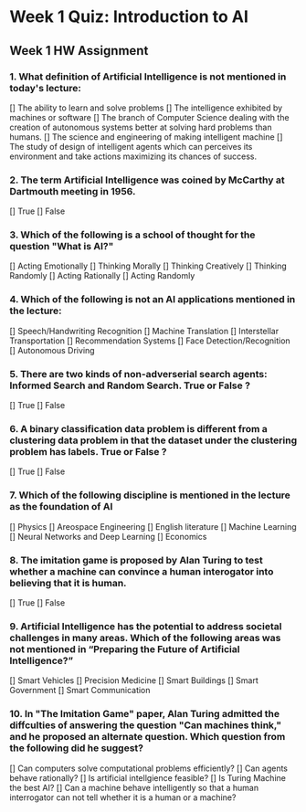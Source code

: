 * Week 1 Quiz: Introduction to AI

#+NOTE:Read these two articles which complement Week 1 lectures. They are excellent sources of information about AI, containing interesting and  informative reference. Then answer the following questions.
#+Links 1. Preparing for the Future of Artificial Intelligence. Executive Office of the President, National Science and Technology, Council Committee on Technology. October 2016.
#+Links 2. Computing Machinery and Intelligence. Alan Turing, 1950.  http://www.turingarchive.org/browse.php/B/9
** Week 1 HW Assignment

*** 1. What definition of Artificial Intelligence is not mentioned in today's lecture:
    [] The ability to learn and solve problems
    [] The intelligence exhibited by machines or software
    [] The branch of Computer Science dealing with the creation of autonomous systems better at solving hard problems than humans.
    [] The science and engineering of making intelligent machine
    [] The study of design of intelligent agents which can perceives its environment and take actions maximizing its chances of success.

*** 2. The term Artificial Intelligence was coined by McCarthy at Dartmouth meeting in 1956.
    [] True
    [] False

*** 3. Which of the following is a school of thought for the question "What is AI?"
    [] Acting Emotionally
    [] Thinking Morally
    [] Thinking Creatively
    [] Thinking Randomly
    [] Acting Rationally
    [] Acting Randomly

*** 4. Which of the following is not an AI applications mentioned in the lecture:
    [] Speech/Handwriting Recognition
    [] Machine Translation
    [] Interstellar Transportation
    [] Recommendation Systems
    [] Face Detection/Recognition
    [] Autonomous Driving

*** 5. There are two kinds of non-adverserial search agents: Informed Search and Random Search. True or False ?
    [] True
    [] False

*** 6. A binary classification data problem is different from a clustering data problem in that the dataset under the clustering problem has labels. True or False ?
    [] True
    [] False

*** 7. Which of the following discipline is mentioned in the lecture as the foundation of AI
    [] Physics
    [] Areospace Engineering
    [] English literature
    [] Machine Learning
    [] Neural Networks and Deep Learning
    [] Economics

*** 8. The imitation game is proposed by Alan Turing to test whether a machine can convince a human interogator into believing that it is human.
    [] True
    [] False

*** 9. Artificial Intelligence has the potential to address societal challenges in many areas. Which of the following areas was not mentioned in “Preparing the Future of Artificial Intelligence?”
    [] Smart Vehicles
    [] Precision Medicine
    [] Smart Buildings
    [] Smart Government
    [] Smart Communication

*** 10. In "The Imitation Game" paper, Alan Turing admitted the diffculties of answering the question "Can machines think," and he proposed an alternate question. Which question from the following did he suggest?
    [] Can computers solve computational problems efficiently?
    [] Can agents behave rationally?
    [] Is artificial intellgience feasible?
    [] Is Turing Machine the best AI?
    [] Can a machine behave intelligently so that a human interrogator can not tell whether it is a human or a machine?
